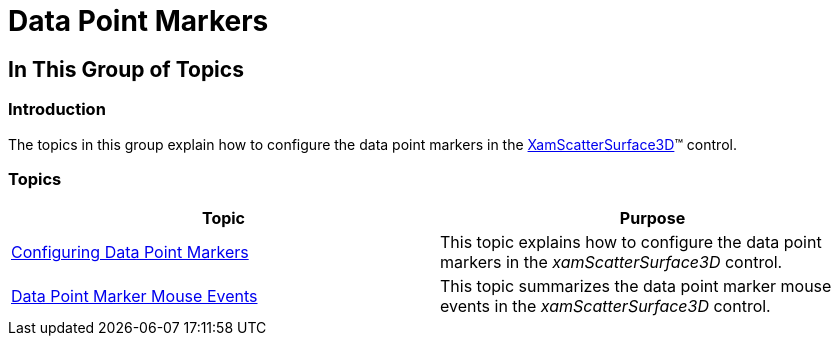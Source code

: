 ﻿////

|metadata|
{
    "name": "surfacechart-data-point-marker",
    "controlName": ["{SurfaceChartName}"],
    "tags": [],
    "guid": "d40be55b-b19d-4f4f-b565-b9d6a592989a",  
    "buildFlags": ["wpf"],
    "createdOn": "2016-02-29T13:53:17.7255065Z"
}
|metadata|
////

= Data Point Markers

== In This Group of Topics

=== Introduction

The topics in this group explain how to configure the data point markers in the link:{SurfaceChartLink}.xamscattersurface3d_members.html[XamScatterSurface3D]™ control.

=== Topics

[options="header", cols="a,a"]
|====
|Topic|Purpose

| link:surfacechart-configuring-data-point-markers.html[Configuring Data Point Markers]
|This topic explains how to configure the data point markers in the _xamScatterSurface3D_ control.

| link:surfacechart-data-point-markers-mouse-events.html[Data Point Marker Mouse Events]
|This topic summarizes the data point marker mouse events in the _xamScatterSurface3D_ control.

|====